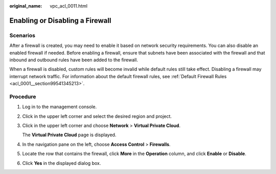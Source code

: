 :original_name: vpc_acl_0011.html

.. _vpc_acl_0011:

Enabling or Disabling a Firewall
================================

Scenarios
---------

After a firewall is created, you may need to enable it based on network security requirements. You can also disable an enabled firewall if needed. Before enabling a firewall, ensure that subnets have been associated with the firewall and that inbound and outbound rules have been added to the firewall.

When a firewall is disabled, custom rules will become invalid while default rules still take effect. Disabling a firewall may interrupt network traffic. For information about the default firewall rules, see :ref:`Default Firewall Rules <acl_0001__section99541345213>`.

Procedure
---------

#. Log in to the management console.

2. Click |image1| in the upper left corner and select the desired region and project.

3. Click |image2| in the upper left corner and choose **Network** > **Virtual Private Cloud**.

   The **Virtual Private Cloud** page is displayed.

4. In the navigation pane on the left, choose **Access Control** > **Firewalls**.

5. Locate the row that contains the firewall, click **More** in the **Operation** column, and click **Enable** or **Disable**.

6. Click **Yes** in the displayed dialog box.

.. |image1| image:: /_static/images/en-us_image_0000001818982734.png
.. |image2| image:: /_static/images/en-us_image_0000001818823714.png

